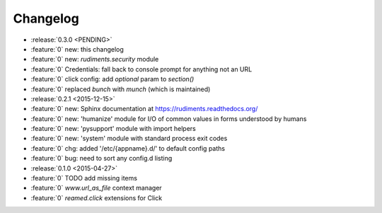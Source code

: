 =========
Changelog
=========

* :release:`0.3.0 <PENDING>`
* :feature:`0` new: this changelog
* :feature:`0` new: `rudiments.security` module
* :feature:`0` Credentials: fall back to console prompt for anything not an URL
* :feature:`0` click config: add `optional` param to `section()`
* :feature:`0` replaced `bunch` with `munch` (which is maintained)


* :release:`0.2.1 <2015-12-15>`
* :feature:`0` new: Sphinx documentation at https://rudiments.readthedocs.org/
* :feature:`0` new: 'humanize' module for I/O of common values in forms understood by humans
* :feature:`0` new: 'pysupport' module with import helpers
* :feature:`0` new: 'system' module with standard process exit codes
* :feature:`0` chg: added '/etc/{appname}.d/' to default config paths
* :feature:`0` bug: need to sort any config.d listing


* :release:`0.1.0 <2015-04-27>`
* :feature:`0` TODO add missing items
* :feature:`0` `www.url_as_file` context manager
* :feature:`0` `reamed.click` extensions for Click
